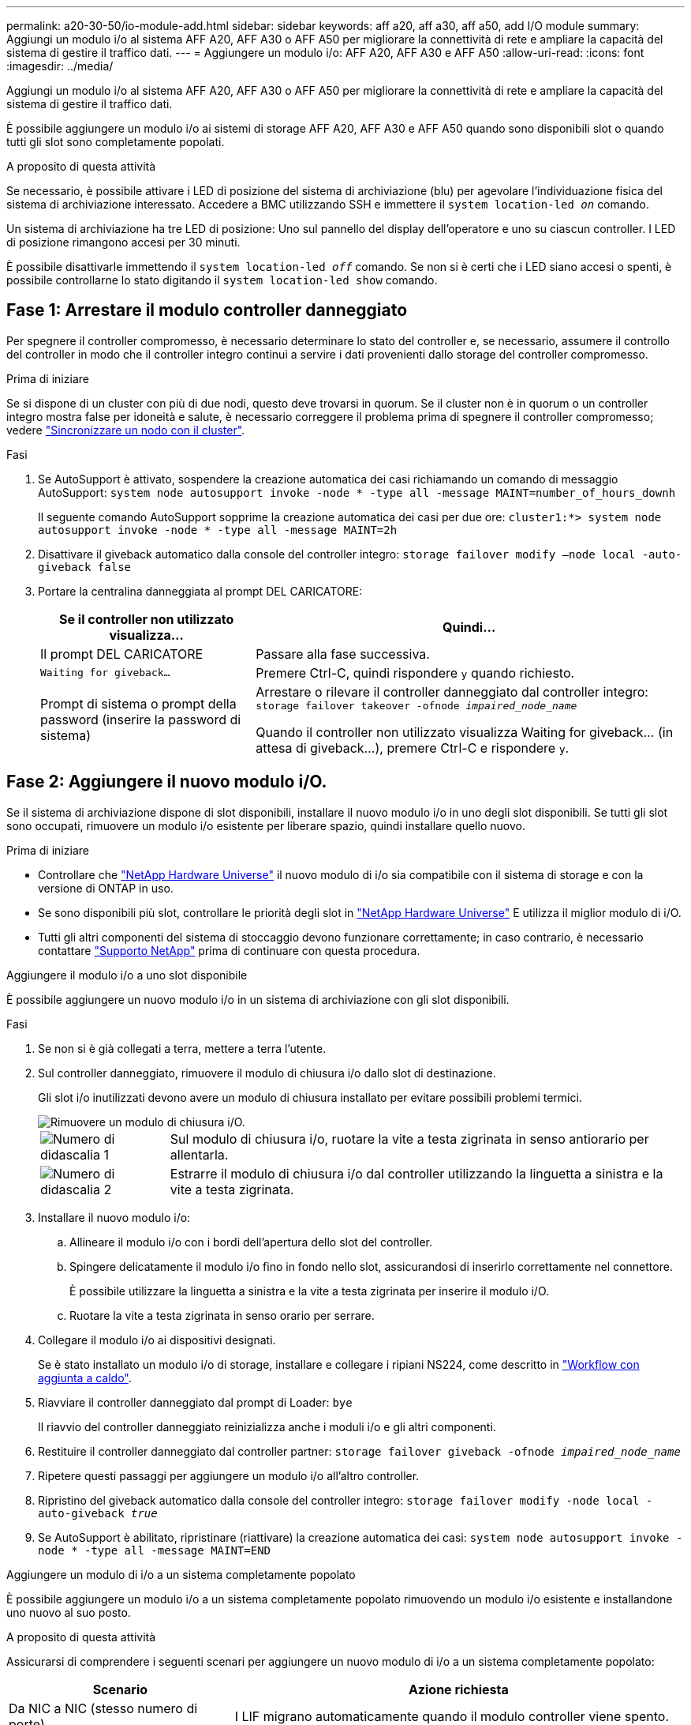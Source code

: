 ---
permalink: a20-30-50/io-module-add.html 
sidebar: sidebar 
keywords: aff a20, aff a30, aff a50, add I/O module 
summary: Aggiungi un modulo i/o al sistema AFF A20, AFF A30 o AFF A50 per migliorare la connettività di rete e ampliare la capacità del sistema di gestire il traffico dati. 
---
= Aggiungere un modulo i/o: AFF A20, AFF A30 e AFF A50
:allow-uri-read: 
:icons: font
:imagesdir: ../media/


[role="lead"]
Aggiungi un modulo i/o al sistema AFF A20, AFF A30 o AFF A50 per migliorare la connettività di rete e ampliare la capacità del sistema di gestire il traffico dati.

È possibile aggiungere un modulo i/o ai sistemi di storage AFF A20, AFF A30 e AFF A50 quando sono disponibili slot o quando tutti gli slot sono completamente popolati.

.A proposito di questa attività
Se necessario, è possibile attivare i LED di posizione del sistema di archiviazione (blu) per agevolare l'individuazione fisica del sistema di archiviazione interessato. Accedere a BMC utilizzando SSH e immettere il `system location-led _on_` comando.

Un sistema di archiviazione ha tre LED di posizione: Uno sul pannello del display dell'operatore e uno su ciascun controller. I LED di posizione rimangono accesi per 30 minuti.

È possibile disattivarle immettendo il `system location-led _off_` comando. Se non si è certi che i LED siano accesi o spenti, è possibile controllarne lo stato digitando il `system location-led show` comando.



== Fase 1: Arrestare il modulo controller danneggiato

Per spegnere il controller compromesso, è necessario determinare lo stato del controller e, se necessario, assumere il controllo del controller in modo che il controller integro continui a servire i dati provenienti dallo storage del controller compromesso.

.Prima di iniziare
Se si dispone di un cluster con più di due nodi, questo deve trovarsi in quorum. Se il cluster non è in quorum o un controller integro mostra false per idoneità e salute, è necessario correggere il problema prima di spegnere il controller compromesso; vedere link:https://docs.netapp.com/us-en/ontap/system-admin/synchronize-node-cluster-task.html?q=Quorum["Sincronizzare un nodo con il cluster"^].

.Fasi
. Se AutoSupport è attivato, sospendere la creazione automatica dei casi richiamando un comando di messaggio AutoSupport: `system node autosupport invoke -node * -type all -message MAINT=number_of_hours_downh`
+
Il seguente comando AutoSupport sopprime la creazione automatica dei casi per due ore: `cluster1:*> system node autosupport invoke -node * -type all -message MAINT=2h`

. Disattivare il giveback automatico dalla console del controller integro: `storage failover modify –node local -auto-giveback false`
. Portare la centralina danneggiata al prompt DEL CARICATORE:
+
[cols="1,2"]
|===
| Se il controller non utilizzato visualizza... | Quindi... 


 a| 
Il prompt DEL CARICATORE
 a| 
Passare alla fase successiva.



 a| 
`Waiting for giveback...`
 a| 
Premere Ctrl-C, quindi rispondere `y` quando richiesto.



 a| 
Prompt di sistema o prompt della password (inserire la password di sistema)
 a| 
Arrestare o rilevare il controller danneggiato dal controller integro: `storage failover takeover -ofnode _impaired_node_name_`

Quando il controller non utilizzato visualizza Waiting for giveback... (in attesa di giveback...), premere Ctrl-C e rispondere `y`.

|===




== Fase 2: Aggiungere il nuovo modulo i/O.

Se il sistema di archiviazione dispone di slot disponibili, installare il nuovo modulo i/o in uno degli slot disponibili. Se tutti gli slot sono occupati, rimuovere un modulo i/o esistente per liberare spazio, quindi installare quello nuovo.

.Prima di iniziare
* Controllare che https://hwu.netapp.com/["NetApp Hardware Universe"^] il nuovo modulo di i/o sia compatibile con il sistema di storage e con la versione di ONTAP in uso.
* Se sono disponibili più slot, controllare le priorità degli slot in https://hwu.netapp.com/["NetApp Hardware Universe"^] E utilizza il miglior modulo di i/O.
* Tutti gli altri componenti del sistema di stoccaggio devono funzionare correttamente; in caso contrario, è necessario contattare https://mysupport.netapp.com/site/global/dashboard["Supporto NetApp"] prima di continuare con questa procedura.


[role="tabbed-block"]
====
.Aggiungere il modulo i/o a uno slot disponibile
--
È possibile aggiungere un nuovo modulo i/o in un sistema di archiviazione con gli slot disponibili.

.Fasi
. Se non si è già collegati a terra, mettere a terra l'utente.
. Sul controller danneggiato, rimuovere il modulo di chiusura i/o dallo slot di destinazione.
+
Gli slot i/o inutilizzati devono avere un modulo di chiusura installato per evitare possibili problemi termici.

+
image::../media/drw_g_io_blanking_module_replace_ieops-1901.svg[Rimuovere un modulo di chiusura i/O.]

+
[cols="1,4"]
|===


 a| 
image:../media/icon_round_1.png["Numero di didascalia 1"]
 a| 
Sul modulo di chiusura i/o, ruotare la vite a testa zigrinata in senso antiorario per allentarla.



 a| 
image:../media/icon_round_2.png["Numero di didascalia 2"]
 a| 
Estrarre il modulo di chiusura i/o dal controller utilizzando la linguetta a sinistra e la vite a testa zigrinata.

|===
. Installare il nuovo modulo i/o:
+
.. Allineare il modulo i/o con i bordi dell'apertura dello slot del controller.
.. Spingere delicatamente il modulo i/o fino in fondo nello slot, assicurandosi di inserirlo correttamente nel connettore.
+
È possibile utilizzare la linguetta a sinistra e la vite a testa zigrinata per inserire il modulo i/O.

.. Ruotare la vite a testa zigrinata in senso orario per serrare.


. Collegare il modulo i/o ai dispositivi designati.
+
Se è stato installato un modulo i/o di storage, installare e collegare i ripiani NS224, come descritto in https://docs.netapp.com/us-en/ontap-systems/ns224/hot-add-shelf-overview.html["Workflow con aggiunta a caldo"^].

. Riavviare il controller danneggiato dal prompt di Loader: `bye`
+
Il riavvio del controller danneggiato reinizializza anche i moduli i/o e gli altri componenti.

. Restituire il controller danneggiato dal controller partner: `storage failover giveback -ofnode _impaired_node_name_`
. Ripetere questi passaggi per aggiungere un modulo i/o all'altro controller.
. Ripristino del giveback automatico dalla console del controller integro: `storage failover modify -node local -auto-giveback _true_`
. Se AutoSupport è abilitato, ripristinare (riattivare) la creazione automatica dei casi: `system node autosupport invoke -node * -type all -message MAINT=END`


--
.Aggiungere un modulo di i/o a un sistema completamente popolato
--
È possibile aggiungere un modulo i/o a un sistema completamente popolato rimuovendo un modulo i/o esistente e installandone uno nuovo al suo posto.

.A proposito di questa attività
Assicurarsi di comprendere i seguenti scenari per aggiungere un nuovo modulo di i/o a un sistema completamente popolato:

[cols="1,2"]
|===
| Scenario | Azione richiesta 


 a| 
Da NIC a NIC (stesso numero di porte)
 a| 
I LIF migrano automaticamente quando il modulo controller viene spento.



 a| 
Da NIC a NIC (numero di porte diverso)
 a| 
Riassegna in modo permanente le LIF selezionate a una porta home diversa. Per ulteriori informazioni, vedere https://docs.netapp.com/ontap-9/topic/com.netapp.doc.onc-sm-help-960/GUID-208BB0B8-3F84-466D-9F4F-6E1542A2BE7D.html["Migrazione di una LIF"^] .



 a| 
Da NIC a modulo i/o di storage
 a| 
Utilizzare System Manager per migrare in modo permanente i file LIF su diverse porte home, come descritto in https://docs.netapp.com/ontap-9/topic/com.netapp.doc.onc-sm-help-960/GUID-208BB0B8-3F84-466D-9F4F-6E1542A2BE7D.html["Migrazione di una LIF"^].

|===
.Fasi
. Se non si è già collegati a terra, mettere a terra l'utente.
. Sul controller danneggiato, scollegare eventuali cavi dal modulo i/o di destinazione.
. Rimuovere il modulo i/o di destinazione dal controller:
+
image::../media/drw_g_io_module_replace_ieops-1900.svg[Rimuovere un modulo i/O.]

+
[cols="1,4"]
|===


 a| 
image:../media/icon_round_1.png["Numero di didascalia 1"]
 a| 
Ruotare la vite a testa zigrinata del modulo i/o in senso antiorario per allentarla.



 a| 
image:../media/icon_round_2.png["Numero di didascalia 2"]
 a| 
Estrarre il modulo i/o dal controller utilizzando la linguetta dell'etichetta della porta a sinistra e la vite a testa zigrinata.

|===
. Installare il nuovo modulo i/o nello slot di destinazione:
+
.. Allineare il modulo i/o con i bordi dello slot.
.. Spingere delicatamente il modulo i/o fino in fondo nello slot, assicurandosi di inserirlo correttamente nel connettore.
+
È possibile utilizzare la linguetta a sinistra e la vite a testa zigrinata per inserire il modulo i/O.

.. Ruotare la vite a testa zigrinata in senso orario per serrare.


. Collegare il modulo i/o ai dispositivi designati.
+
Se è stato installato un modulo i/o di storage, installare e collegare i ripiani NS224, come descritto in https://docs.netapp.com/us-en/ontap-systems/ns224/hot-add-shelf-overview.html["Workflow con aggiunta a caldo"^].

. Ripetere la procedura di rimozione e installazione del modulo i/o per aggiungere eventuali moduli i/o aggiuntivi nel controller.
. Riavviare il controller danneggiato dal prompt di Loader: `bye`
+
Il riavvio del controller danneggiato reinizializza anche i moduli i/o e gli altri componenti.

. Restituire il controller danneggiato dal controller partner: `storage failover giveback -ofnode _impaired_node_name_`
. Ripristino del giveback automatico dalla console del controller integro: `storage failover modify -node local -auto-giveback _true_`
. Se AutoSupport è abilitato, ripristinare (riattivare) la creazione automatica dei casi: AutoSupport del nodo di sistema Invoke -node * -type all -message MAINT=END
. Se è stato installato un modulo NIC, specificare la modalità di utilizzo per ciascuna porta come _network_: `storage port modify -node *_<node name>_ -port *_<port name>_ -mode network`
. Ripetere questa procedura per l'altro controller.


--
====